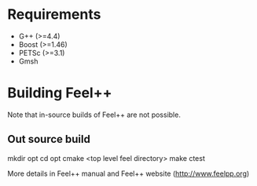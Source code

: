 * Requirements

 - G++ (>=4.4)
 - Boost (>=1.46)
 - PETSc (>=3.1)
 - Gmsh

* Building Feel++

Note that in-source builds of Feel++ are not possible.

** Out source build

#+begin_src:
mkdir opt
cd opt
cmake <top level feel directory>
make
ctest
#+end_src:

More details in Feel++ manual and Feel++ website (http://www.feelpp.org)
